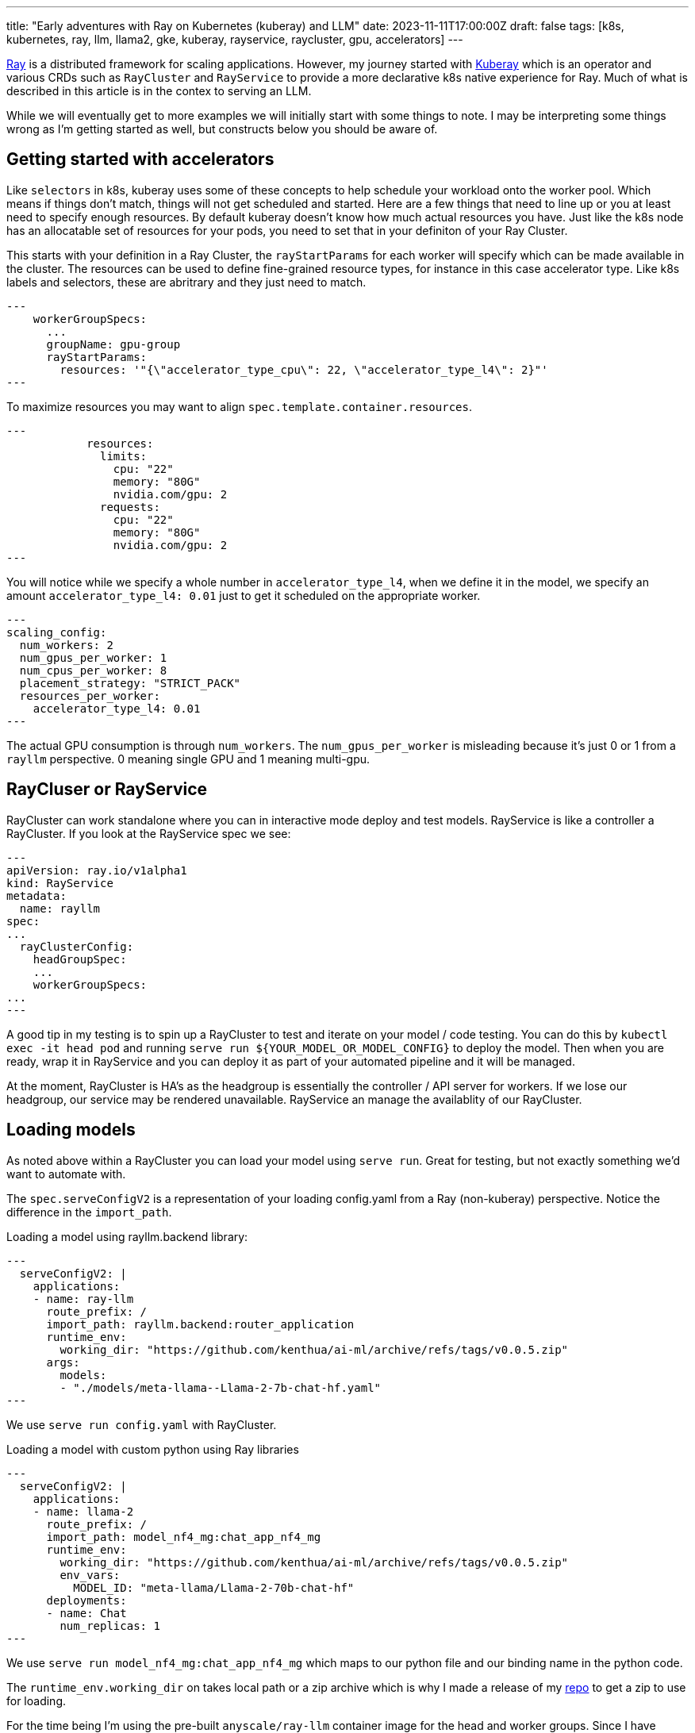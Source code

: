 ---
title: "Early adventures with Ray on Kubernetes (kuberay) and LLM"
date: 2023-11-11T17:00:00Z
draft: false
tags: [k8s, kubernetes, ray, llm, llama2, gke, kuberay, rayservice, raycluster, gpu, accelerators]
---

https://www.ray.io/[Ray] is a distributed framework for scaling applications. However, my journey started with https://github.com/ray-project/kuberay[Kuberay] which is an operator and various CRDs such as `RayCluster` and `RayService` to provide a more declarative k8s native experience for Ray. Much of what is described in this article is in the contex to serving an LLM.

While we will eventually get to more examples we will initially start with some things to note. I may be interpreting some things wrong as I'm getting started as well, but constructs below you should be aware of.

== Getting started with accelerators

Like `selectors` in k8s, kuberay uses some of these concepts to help schedule your workload onto the worker pool. Which means if things don't match, things will not get scheduled and started. Here are a few things that need to line up or you at least need to specify enough resources. By default kuberay doesn't know how much actual resources you have. Just like the k8s node has an allocatable set of resources for your pods, you need to set that in your definiton of your Ray Cluster.

This starts with your definition in a Ray Cluster, the `rayStartParams` for each worker will specify which can be made available in the cluster. The resources can be used to define fine-grained resource types, for instance in this case accelerator type. Like k8s labels and selectors, these are abritrary and they just need to match.

[source,yaml]
---
    workerGroupSpecs:
      ...
      groupName: gpu-group
      rayStartParams:
        resources: '"{\"accelerator_type_cpu\": 22, \"accelerator_type_l4\": 2}"'
---

To maximize resources you may want to align `spec.template.container.resources`.
[source,yaml]
---
            resources:
              limits:
                cpu: "22"
                memory: "80G"
                nvidia.com/gpu: 2
              requests:
                cpu: "22"
                memory: "80G"
                nvidia.com/gpu: 2
---

You will notice while we specify a whole number in `accelerator_type_l4`, when we define it in the model, we specify an amount `accelerator_type_l4: 0.01` just to get it scheduled on the appropriate worker.
[source,yaml]
---
scaling_config:
  num_workers: 2
  num_gpus_per_worker: 1
  num_cpus_per_worker: 8
  placement_strategy: "STRICT_PACK"
  resources_per_worker:
    accelerator_type_l4: 0.01
---

The actual GPU consumption is through `num_workers`. The `num_gpus_per_worker` is misleading because it's just 0 or 1 from a `rayllm` perspective. 0 meaning single GPU and 1 meaning multi-gpu.

== RayCluser or RayService

RayCluster can work standalone where you can in interactive mode deploy and test models. RayService is like a controller a RayCluster. If you look at the RayService spec we see:
[source,yaml]
---
apiVersion: ray.io/v1alpha1
kind: RayService
metadata:
  name: rayllm
spec:
...
  rayClusterConfig:
    headGroupSpec:
    ...
    workerGroupSpecs:
...
---

A good tip in my testing is to spin up a RayCluster to test and iterate on your model / code testing. You can do this by `kubectl exec -it head pod` and running `serve run ${YOUR_MODEL_OR_MODEL_CONFIG}` to deploy the model. Then when you are ready, wrap it in RayService and you can deploy it as part of your automated pipeline and it will be managed.

At the moment, RayCluster is HA's as the headgroup is essentially the controller / API server for workers. If we lose our headgroup, our service may be rendered unavailable. RayService an manage the availablity of our RayCluster.

== Loading models

As noted above within a RayCluster you can load your model using `serve run`. Great for testing, but not exactly something we'd want to automate with.

The `spec.serveConfigV2` is a representation of your loading config.yaml from a Ray (non-kuberay) perspective. Notice the difference in the `import_path`. 

Loading a model using rayllm.backend library:
[source,yaml]
---
  serveConfigV2: |
    applications:
    - name: ray-llm
      route_prefix: /
      import_path: rayllm.backend:router_application
      runtime_env:
        working_dir: "https://github.com/kenthua/ai-ml/archive/refs/tags/v0.0.5.zip"
      args:
        models:
        - "./models/meta-llama--Llama-2-7b-chat-hf.yaml"
---

We use `serve run config.yaml` with RayCluster.

Loading a model with custom python using Ray libraries
[source,yaml]
---
  serveConfigV2: |
    applications:
    - name: llama-2
      route_prefix: /
      import_path: model_nf4_mg:chat_app_nf4_mg
      runtime_env:
        working_dir: "https://github.com/kenthua/ai-ml/archive/refs/tags/v0.0.5.zip"
        env_vars:
          MODEL_ID: "meta-llama/Llama-2-70b-chat-hf"
      deployments:
      - name: Chat
        num_replicas: 1
---

We use `serve run model_nf4_mg:chat_app_nf4_mg` which maps to our python file and our binding name in the python code.

The `runtime_env.working_dir` on takes local path or a zip archive which is why I made a release of my https://github.com/kenthua/ai-ml[repo] to get a zip to use for loading.

For the time being I'm using the pre-built `anyscale/ray-llm` container image for the head and worker groups. Since I have specific models I want to load I can use the `working_dir` as a way to specify what to load without manipulating the image. Alternatively for a custom pipeline, you may want to incorporate adding the appropriate files into a custom image as part of your pipeline.

== Checking status

Ray has a great UI to look at the status, resource details, jobs and workers of your cluster. You can access this UI by forwarding the UI port:
[source,bash]
---
kubectl port-forward pod/your_head_pod 8265:8265
---

You can also get some details via CLI by running some available commands
[source,bash]
---
kubectl exec -it your_head_pod -- bash
---

and then runnining in the container, there are more commands you can use to get more details
[source,bash]
---
ray status

serve status

ray list nodes
---

More to come.